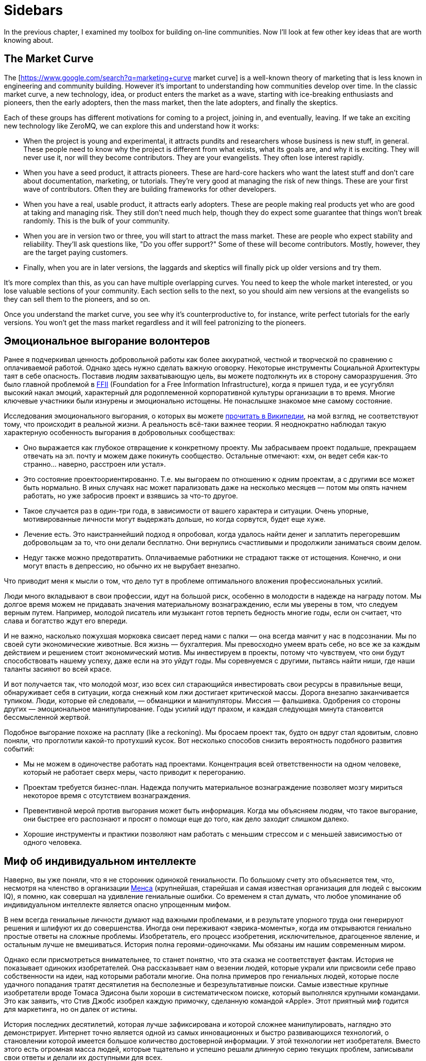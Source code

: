 // TODO

= Sidebars

In the previous chapter, I examined my toolbox for building on-line communities.
Now I'll look at few other key ideas that are worth knowing about.

== The Market Curve

The [https://www.google.com/search?q=marketing+curve market curve] is a well-known theory of marketing that is less known in engineering and community building.
However it's important to understanding how communities develop over time.
In the classic market curve, a new technology, idea, or product enters the market as a wave, starting with ice-breaking enthusiasts and pioneers, then the early adopters, then the mass market, then the late adopters, and finally the skeptics.

Each of these groups has different motivations for coming to a project, joining in, and eventually, leaving.
If we take an exciting new technology like ZeroMQ, we can explore this and understand how it works:

* When the project is young and experimental, it attracts pundits and researchers whose business is new stuff, in general.
These people need to know why the project is different from what exists, what its goals are, and why it is exciting.
They will never use it, nor will they become contributors.
They are your evangelists.
They often lose interest rapidly.

* When you have a seed product, it attracts pioneers.
These are hard-core hackers who want the latest stuff and don't care about documentation, marketing, or tutorials.
They're very good at managing the risk of new things.
These are your first wave of contributors.
Often they are building frameworks for other developers.

* When you have a real, usable product, it attracts early adopters.
These are people making real products yet who are good at taking and managing risk.
They still don't need much help, though they do expect some guarantee that things won't break randomly.
This is the bulk of your community.

* When you are in version two or three, you will start to attract the mass market.
These are people who expect stability and reliability.
They'll ask questions like, "Do you offer support?" Some of these will become contributors.
Mostly, however, they are the target paying customers.

* Finally, when you are in later versions, the laggards and skeptics will finally pick up older versions and try them.

It's more complex than this, as you can have multiple overlapping curves.
You need to keep the whole market interested, or you lose valuable sections of your community.
Each section sells to the next, so you should aim new versions at the evangelists so they can sell them to the pioneers, and so on.

Once you understand the market curve, you see why it's counterproductive to, for instance, write perfect tutorials for the early versions.
You won't get the mass market regardless and it will feel patronizing to the pioneers.

== Эмоциональное выгорание волонтеров

Ранее я подчеркивал ценность добровольной работы как более аккуратной, честной и творческой по сравнению с оплачиваемой работой. Однако здесь нужно сделать важную оговорку. Некоторые инструменты Социальной Архитектуры таят в себе опасность. Поставив людям захватывающую цель, вы можете подтолкнуть их в сторону саморазрушения. Это было главной проблемой в https://ffii.org/[FFII] (Foundation for a Free Information Infrastructure), когда я пришел туда, и ее усугублял высокий накал эмоций, характерный для родоплеменной корпоративной культуры организации в то время. Многие ключевые участники были изнурены и эмоционально истощены. Не понаслышке знакомое мне самому состояние.

Исследования эмоционального выгорания, о которых вы можете https://en.wikipedia.org/wiki/Occupational_burnout[прочитать в Википедии], на мой взгляд, не соответствуют тому, что происходит в реальной жизни. А реальность всё-таки важнее теории. Я неоднократно наблюдал такую характерную особенность выгорания в добровольных сообществах:

* Оно выражается как глубокое отвращение к конкретному проекту. Мы забрасываем проект подальше, прекращаем отвечать на эл. почту и можем даже покинуть сообщество. Остальные отмечают: «хм, он ведет себя как-то странно… наверно, расстроен или устал».
* Это состояние проектоориентированно. Т.е. мы выгораем по отношению к одним проектам, а с другими все может быть нормально. В иных случаях нас может парализовать даже на несколько месяцев — потом мы опять начнем работать, но уже забросив проект и взявшись за что-то другое.
* Такое случается раз в один-три года, в зависимости от вашего характера и ситуации. Очень упорные, мотивированные личности могут выдержать дольше, но когда сорвутся, будет еще хуже.
* Лечение есть. Это наистраннейший подход я опробовал, когда удалось найти денег и заплатить перегоревшим добровольцам за то, что они делали бесплатно. Они вернулись счастливыми и продолжили заниматься своим делом.
* Недуг также можно предотвратить. Оплачиваемые работники не страдают также от истощения. Конечно, и они могут впасть в депрессию, но обычно их не вырубает внезапно.

Что приводит меня к мысли о том, что дело тут в проблеме оптимального вложения профессиональных усилий.

Люди много вкладывают в свои профессии, идут на большой риск, особенно в молодости в надежде на награду потом. Мы долгое время можем не придавать значения материальному вознаграждению, если мы уверены в том, что следуем верным путем. Например, молодой писатель или музыкант готов терпеть бедность многие годы, если он считает, что слава и богатство ждут его впереди.

И не важно, насколько пожухшая морковка свисает перед нами с палки — она всегда маячит у нас в подсознании. Мы по своей сути экономические животные. Вся жизнь — бухгалтерия. Мы превосходно умеем врать себе, но все же за каждым действием и решением стоит экономический мотив. Мы инвестируем в проекты, потому что чувствуем, что они будут способствовать нашему успеху, даже если на это уйдут годы. Мы соревнуемся с другими, пытаясь найти ниши, где наши таланты засияют во всей красе.

И вот получается так, что молодой мозг, изо всех сил старающийся инвестировать свои ресурсы в правильные вещи, обнаруживает себя в ситуации, когда снежный ком лжи достигает критической массы. Дорога внезапно заканчивается тупиком. Люди, которые ей следовали, — обманщики и манипуляторы. Миссия — фальшивка. Одобрения со стороны других — эмоциональное манипулирование. Годы усилий идут прахом, и каждая следующая минута становится бессмысленной жертвой.

Подобное выгорание похоже на расплату (like a reckoning). Мы бросаем проект так, будто он вдруг стал ядовитым, словно поняли, что проглотили какой-то протухший кусок. Вот несколько способов снизить вероятность подобного развития событий:

* Мы не можем в одиночестве работать над проектами. Концентрация всей ответственности на одном человеке, который не работает сверх меры, часто приводит к перегоранию.

* Проектам требуется бизнес-план. Надежда получить материальное вознаграждение позволяет мозгу мириться некоторое время с отсутствием вознаграждения.

* Превентивной мерой против выгорания может быть информация. Когда мы объясняем людям, что такое выгорание, они быстрее его распознают и просят о помощи еще до того, как дело заходит слишком далеко.

* Хорошие инструменты и практики позволяют нам работать с меньшим стрессом и с меньшей зависимостью от одного человека.

== Миф об индивидуальном интеллекте

Наверно, вы уже поняли, что я не сторонник одинокой гениальности.
По большому счету это объясняется тем, что, несмотря на членство в организации https://ru.wikipedia.org/wiki/Менса[Менса] (крупнейшая, старейшая и самая известная организация для людей с высоким IQ), я помню, как совершал на удивление гениальные ошибки.
Со временем я стал думать, что любое упоминание об индивидуальном интеллекте является опасно упрощенным мифом.

В нем всегда гениальные личности думают над важными проблемами, и в результате упорного труда они генерируют решения и шлифуют их до совершенства.
Иногда они переживают «эврика-моменты», когда им открываются гениально простые ответы на сложные проблемы.
Изобретатель, его процесс изобретения, исключительное, драгоценное явление, и остальным лучше не вмешиваться.
История полна героями-одиночками.
Мы обязаны им нашим современным миром.

Однако если присмотреться внимательнее, то станет понятно, что эта сказка не соответствует фактам.
История не показывает одиноких изобретателей.
Она рассказывает нам о везении людей, которые украли или присвоили себе право собственности на идеи, над которыми работали многие.
Она полна примеров про гениальных людей, которые после удачного попадания тратят десятилетия на бесполезные и безрезультативные поиски.
Самые известные крупные изобретатели вроде Томаса Эдисона были хороши в систематическом поиске, который выполнялся крупными командами.
Это как заявить, что Стив Джобс изобрел каждую примочку, сделанную командой «Apple».
Этот приятный миф годится для маркетинга, но он далек от истины.

История последних десятилетий, которая лучше зафиксирована и которой сложнее манипулировать, наглядно это демонстрирует.
Интернет точно является одной из самых инновационных и быстро развивающихся технологий, о становлении которой имеется большое количество достоверной информации.
У этой технологии нет изобретателя.
Вместо этого есть огромная масса людей, которые тщательно и успешно решали длинную серию текущих проблем, записывали свои ответы и делали их доступными для всех.

Инновационная природа Интернета обеспечена не маленькой избранной группой Эйнштейнов.
Она обеспечена RFC-документами, которые могут быть кем угодно использованы и улучшены, сотнями и тысячами умных, хотя и не уникально умных, людей, программным обеспечением с открытым кодом, который любой может использовать и улучшать.
Она происходит из обмена, смешивания и масштабирования сообщества.
Она происходит из постоянного увеличения числа хороших решений и избавления от плохих.

Хотя, вот и альтернативная теория инноваций:

. Есть безграничная область проблем/решений.
Словно область равнин и холмов, которые мы пытаемся преодолеть.
Решения интересных проблем находятся на вершинах холмов.
. Область меняется с течением времени в зависимости от внешних обстоятельств.
Горы могут превратиться в равнины, а новые горы могут возникнуть там, где их не было, со временем.
. Мы можем точно воспринимать только те проблемы, которые ближе к нам.
У нас нет возможности охватить взглядом все и нам остается полагаться на наши догадки.
Наш метафорический ландшафт очень туманен.
. Мы можем прикинуть, что нам даст и во сколько обойдется задача, оценивая решения. Т.е. мы можем понять, насколько высоко мы находимся.
. Есть оптимальное решение для любой решаемой проблемы.
Так, у любого склона есть вершина.
. Мы можем достичь это оптимального решения механически, шагнув в примерно правильном направлении и посмотрев, оказались ли мы выше, либо ниже.
. Наш интеллект может ускорить этот процесс, но не заменить его.
Если мы умнее — возможно мы будем шагать быстрее или чуть дальше видеть сквозь туман, и все.

Есть несколько последствий этого:

* Индивидуальная креативность значит меньше, чем сам процесс.
Более умные люди могут работать быстрее, но они могут и следовать в неправильном направлении.
Быть честными и объективными нам помогает коллективное видение реальности.
* Нам не нужны дорожные карты, если у нас хорошо налажен процесс.
Со временем, по мере того, как ценность решений будет расти, будет расти и функциональность.
* Мы не столько изобретаем решения, сколько открываем их.
Соболезнования творческим натурам: это всего лишь обрабатывающий информацию голем, начищающий свое собственное эго и озабоченный поднятием кармы.
* Интеллект — это социальный эффект, хотя он и ощущается как что-то личное.
Человек, отрезанный от других, перестает думать.
Мы не можем ни определить проблемы, ни оценить их решения без других людей.
* Размер и разнообразие сообщества является ключевым фактором.
Более крупные и разнообразные сообщества охватывают больше релевантных задач, решают их более точно и делают это быстрее маленькой группы экспертов.

Поэтому когда мы доверяемся экспертам-одиночкам, они делают классические ошибки.
Они фокусируются на идеях, а не на проблемах.
Они фокусируются на неправильных проблемах.
Они делают неправильные выводы о ценности решаемых проблем.
И они не пользуются тем, над чем работают.

== Коллективный Индекс Интеллекта или КИИ (CII)

Я собираюсь предложить инструмент по измерению интеллекта сообщества, другими словами, как точно и эффективно сообщество работает в любой взятый период времени.
Он также показывает, насколько приятно будет участвовать в сообществе.

Для его демонстрации я ранжирую несколько сетей, организаций, сайтов и онлайн-сообществ.
Это не наука, просто творческая и небрежная прикидка.
Как всем известно, 87% статистики изобретается на месте, и 91% людей принимают это без вопросов.
Я выбрал следующие жертвы:

. Википедия
. Твиттер
. Реддит
. Фейсбук
. Индустрия моды
. Нигерийский кинематограф, т.н. Нолливуд (Nollywood)
. Адвокаты как профессия
. Киноиндустрия Голливуда
. Сеть The Fox News
. Военные (в какой-то случайной восточной стране)

Я не буду судить о ценности отдельно взятого сообщества.
Это невозможно, и будет обманчиво.
Миссия Твиттера — «набрать больше подписчиков» — звучит слабее, чем у Википедии «собираем знания всего мира».
Однажды сформированная, умная и гибкая толпа может запросто создавать новые миссии, например «свергнуть диктатора».
Онлайн-сообщество, возможно, ценно (для человечества) не благодаря своей продукции, а само по себе.
В случае Википедии или ZeroMQ сложно отделить толпу от контента.
А в случае Твиттера это очевидно.
Контент — явление преходящее и зачастую бесполезное, а толпа — нет.

Я придумал такую оценочную таблицу:

[cols="<,<,<,<,<,<"]
|===
|Критерий |1.Wk |2.Tw |3.Rd |4.Fb |5.Fa

|Четкая миссия |5 |3 |2 |1 |2
|Свободное участие |5 |5 |5 |5 |4
|Прозрачность |5 |3 |5 |1 |2
|Бесплатные участники |5 |5 |5 |5 |2
|Ремиксабельность |5 |5 |5 |4 |4
|Четкость протокола |5 |5 |5 |4 |4
|Компетентность власти |5 |4 |5 |3 |4
|Нон-трайбализм |4 |5 |5 |5 |3
|Самоорганизация |5 |5 |5 |5 |4
|Толерантность |5 |5 |5 |5 |4
|Измеримый успех |5 |5 |5 |5 |5
|Высокое награждение |3 |5 |5 |5 |4
|Децентрализация |5 |5 |5 |5 |5
|Свободная рабочая среда |5 |5 |5 |5 |3
|Стандартная структура |4 |5 |5 |5 |3
|Плавность обучения |5 |5 |5 |4 |3
|Позитивность |5 |5 |5 |5 |5
|Чувство юмора |5 |5 |5 |5 |2
|Минимализм |5 |5 |4 |4 |3
|Разумное финансирование |5 |4 |3 |3 |5
|*Итоговый счет* |*96* |*94* |*94* |*84* |*71*
|===

[cols="<,<,<,<,<,<"]
|===
|Критерий |6.Nw |7.Lw |8.Hw |9.FN |10.Ml

|Четкая миссия |1 |0 |0 |0 |2
|Свободное участие |3 |0 |1 |2 |2
|Прозрачность |1 |0 |0 |0 |0
|Бесплатные участники |3 |3 |2 |1 |0
|Ремиксабельность |3 |3 |1 |1 |0
|Четкость протокола |3 |2 |3 |1 |4
|Компетентность власти |3 |1 |1 |0 |1
|Нон-трайбализм |3 |0 |2 |0 |0
|Самоорганизация |4 |2 |2 |0 |0
|Толерантность |3 |2 |3 |0 |0
|Измеримый успех |5 |4 |5 |5 |2
|Высокое награждение |3 |3 |2 |1 |1
|Децентрализация |1 |1 |1 |0 |1
|Свободная рабочая среда |2 |0 |0 |0 |0
|Стандартная структура |3 |0 |1 |0 |0
|Плавность обучения |2 |3 |3 |1 |5
|Позитивность |3 |0 |2 |0 |0
|Чувство юмора |3 |0 |1 |1 |0
|Минимализм |4 |1 |1 |3 |0
|Разумное финансирование |3 |3 |3 |2 |2
|*Итоговый счет* |*56* |*28* |*34* |*18* |*20*
|===

Если мы можем измерить КИИ сообщества или организации, значит, мы можем улучшить его, уделив внимание аспектам с низкими оценками.
В теории это должно сделать организацию умнее, а ее участников счастливее.
Конечно, довольно характерно, что военная организация может работать только с низким КИИ. Умная армия, скорее всего, просто разойдется по домам и переключится на Reddit.

== Как захватить/защитить open-source проект

На «Ars Technica» http://arstechnica.com/gadgets/2013/10/googles-iron-grip-on-android-controlling-open-source-by-any-means-necessary/[есть интересная статья] о том, как Google понемногу закрывает Android. Это классическая игра Capture the Flag, которая ведется против open-source сообщества. Я собираюсь объяснить, как этот захват работает, и как его предотвратить.

=== Почему Capture the Flag?

Как говорит «Ars Technica»: «Легко отдать что-нибудь, когда ты на последнем месте с нулевой долей рынка, как это было с Android в начале. Когда же ты на первом месте, немного сложнее быть таким открытым и доброжелательным».

Android, если уж честно, вероятно, самая крупная инвестиция Google. Вы можете поспорить о том, имеют ли они право превращать открытую систему в закрытую, и вы будете правы. Однако это то же самое, что спорить о том, имеет ли право центральный банк печатать слишком много денежных знаков и создавать девальвацию. Конечно, на это он уполномочен. Но в то же время у этого существует цена, которую заплатят другие люди. Вопрос не в правомерности, а в приемлемости той цены, которую заплатит общество. А если она неприемлема, тогда как это предотвратить?

Android, как и любая система с открытым кодом, проданная рынку на этой основе, является общественной собственностью. Когда кто-либо приватизирует ее, он увеличивает свои прибыли, как печатающий деньги центральный банк, за счет остальных. Делая форк таких приложений Android, как поиск, календарь, музыка, и создавая улучшенные их версии, Google соперничает с другими компаниями, использующими Android на своих устройствах.

Вопрос о захвате, о том, как это происходит и как это предотвратить, особенно важен, если вы не Google, т.е. если вы пользователь или участник open-source-проекта. В Android много патчей других фирм, таких как LG, Samsung и прочие. По мере того как Google превращает операционную систему в свой личный огород, эти патчи начинают использоваться против тех же самых людей, которые их сделали.

Я уверен, что Google совершает огромную ошибку, меняя правила игры подобным образом, просто потому что это будет потворствовать конкурентам Android. Однако я не об этом. Я просто заинтересован в усвоении любых уроков, которые помогут мне с моей работой и моими проектами.

Отмечу две вещи:

* из чистого интереса я не буду участвовать в open-source-проекте, который не предоставит мне, участнику, гарантий того, что мои патчи и изменения не станут принадлежать кому-либо еще и не будут использоваться против меня же.
* из соображений этики я никогда не создам open-source-проект, который не будет обеспечивать подобные гарантии своим участникам.

=== Сценарий использования

Я постараюсь выразиться недвусмысленно о сценарии использования. Речь идет об Android: одна компания начинает open-source-проект, используя его как «товар-приманку», намереваясь проникнуть на рынок, и просит поддержки у других. Это классическая стратегия, которая может быть очень успешной. Однако это точно не то же, что студенческий проект-исследование или мусор вроде «давайте сделаем систему расчетов по заработной плате open-source» или «пятеро из нас собрались в гараже и решили сделать новый фреймворк».

Здесь есть частичное совпадение, и я думаю, полученные выводы можно применять более широко (и я точно применяю их систематически), опять же, мой сценарий использования – «open-source для прорыва на рынок».

Важно знать, что успех использования open-source-проекта для прорыва на рынок зависит от сообщества, которое за него берется. Любой рынок зависит от поведения нескольких влиятельных игроков, доминирующих на рынке, а усилия большинства остальных игроков несущественны. Суть в том, чтобы обещать этой удрученной бессилием толпе выход, убедить их инвестировать во что-то новое и открытое, которое потенциально может изменить правила игры.

Большинство open-source проектов провальные (серьезно, идите, почитайте о каком-нибудь случайном проекте на GitHub и увидите, сколько из них адекватных), и даже успешные в очень скромном значении этого слова, незначительны сами по себе. Пока нет серьезного изменения власти, проект может оставаться потенциальным прорывом на рынке очень долгое время. Он может выглядеть очень стабильным и счастливым. Что ж, легко быть дружелюбным, когда на кону не стоят деньги.

Если и когда проект становится успешным, правила игры меняются, умные парни, которые запустили прорывной проект, стараются сорвать спелый фрукт и забрать его себе. И вот только тогда становится интересно.

=== Поле с равными условиями игры не под «запретом»

Есть несколько способов захватить open-source проект, включая торговые марки и патенты. Я рассмотрю только авторские права, потому что это наиболее частый случай. Ключевыми соглашениями, которыми регулируются авторские права на open-source проект, являются а) лицензия и б) политика участия.

Частым заблуждением является мысль о том, что open-source проект не может быть захвачен. Это совершенно не верно. Грубо говоря, есть три типа соглашений об авторских правах:

. «закрытая» лицензия, которая не позволяет повторно обрабатывать материал, классическое авторское право плюс некоторые ограничительные лицензии;
. лицензия «free to take», которая позволяет одностороннюю обработку материала, например Apache/BSD/MIT;
. лицензия «share-alike», которая позволяет двустороннюю обработку материала, например GPL, LGPL и cc-by-sa.

Представьте себе ди-джея, который выпускает популярный бит по модели «free to take». Ведущий музыкальный лейбл делает из бита ремикс и выпускает его. Тот становится хитом. И теперь эта новая версия закрыта. Ди-джей не может ремиксить эту новую работу, и, возможно, не может даже проигрывать ремикс. Конечно, он может взять свою старую версию и улучшить ее, однако деньги будет приносить коммерческая версия.

Надеюсь, вы понимаете, к чему я клоню. Даже лучший индивидуальный талант не сможет конкурировать на равных с крупной фирмой с ее маркетинговым и денежным ресурсами. Единственный способ гарантировать равные условия игры в войне за контроль над развитием — двустороннее соглашение об обработке материала. Двустороннее значит, что касается обеих сторон.

Когда люди называют эту гарантию ограничением, остается только вздыхать по этому поводу. Это как называть замок в моей машине «ограничением», потому что он останавливает остальных от присвоения моей машины. Назвать защиту от воров «ограничением» это…. ну, по меньшей мере, неумение анализировать. Когда правила работают для обеих сторон, это не ограничение, ОК?!

=== Как происходит захват?

Давайте еще раз определимся с целью. Необходимо предотвратить захват open-source проекта кем-то с большими деньгами и властью, кто нацелился собрать урожай с проекта для своей личной выгоды, за счет сообщества, которое помогало развивать или создало проект. Мне все равно, насколько «правомерен» будет этот захват, я просто объясняю, как его предотвратить.

Лицензия и политика участия являются двумя половинками одной головоломки.

Кто владеет авторскими правами? Они «сконцентрированы» у основателей проекта или они разделены между всеми участниками? Это жизненно важный вопрос. Если они сконцентрированы, то это тривиальная задача по покупке авторских прав, разветвлению проекта, изменению лицензии в одностороннем порядке, — и можно двигаться в закрытом направлении. Однако если права распределены, т.е. многие люди владеют работой, совместно владеют, то вам нужно одобрение всех (не большинства, а 100% единодушие) для изменения лицензии. А это логистически невозможно.

Кстати, если бы вы только знали, сколько людей мне предлагали деньги за коммерческую лицензию на ZeroMQ, вы были бы поражены (очень много). Предложение простое: я продаю им лицензию «non-LGPL», они платят мне хорошие деньги и делают свои версии ZeroMQ. Если бы я специально не позаботился о невозможности этого варианта давным-давно, то я бы был очень богатым. И теперь мириться с бедностью мне помогает осознание того, что ZeroMQ переживет меня.

Давайте еще раз пройдемся по проблеме с предложением коммерческих лицензий для совместной работы. Представьте себе клуб, который приглашает ди-джеев и микширует их биты. Потом клуб оставляет за собой авторские права и продает их звукозаписывающей компании, которая делает свой альбом ремиксов, которые первоначальные ди-джеи уже не могут проигрывать бесплатно. Поэтому да, я считаю dual-GPL / коммерческое лицензирование порочными практиками.

Никто не будет платить за коммерческую лицензию проекта «free to take», потому что они могут просто взять код и использовать его. В некоем смысле я считаю, что это уже неправильно, т.к. нарушает равенство правил игры для всех. Ведь очевидно, что крупная компания выиграет от этого больше, чем маленькие команды. Опять же представьте себе независимого ди-джея, противостоящего звукозаписывающим лейблам со всеми их маркетинговыми и медийными связями и доходами от концертов.

Теперь перейдем к шагу по захвату номер два: найм разработчиков.

«Но код все еще свободен!», — говорят люди. Конечно. Возвращаемся к лейбл vs ди-джей. Пусть лейбл нанимает только одного ди-джея, ключевого сотрудника и использует его, чтобы протолкнуть коммерческий микс альбома. Куда публика тогда пойдет?

Вам не нужно нанимать всех участников в сообществе, чтобы захватить его. В любом случайно взятом проекте будет два-три топовых участника и огромная масса младших. Наймите двух топов и вы можете забрать проект куда угодно. Если результаты могут повторно обрабатываться (ремиксабельны), то это путешествие будет полностью справедливо по отношению к тем, кто участвовал в проекте раньше. А если не ремиксабельно, то все остальные участники обнаружат, что их инвестиции используются против них.

=== Предотвращая захват

Я знаю только одну модель, которая предотвращает захват open-source проекта в области ПО:

. Лицензия семейства «GPL» (или MPLv2, которая работает схожим образом).
. Распределенные авторские права

Именно так я строю open-source проекты с самого начала, и это требование к любому сообществу, к которому я присоединяюсь. Ваше право делать деньги не включает мое право использовать мою работу как конкурентное преимущество, если только это не взаимовыгодно.

// TODO

== Legal primer: Trademarks

Trademarks.
What are they, do you need them, and how much do they cost?
These are questions that often crop up when we build open source projects.
Trademarks can be key to protecting a project from bad actors.
Yet there is little advice on line.
So here is my guide to using trademarks in open source.
This is practical advice, IANAL, and certainly not your lawyer.

=== A Background to Trademarks

Definitions first.
A trademark is a name, phrase, logo, or even a specific color (the "mark") that you're using for business ("trade").
The simple fact of using a mark for some period of time establishes the trademark.
However as with all property, the devil lies in enforcement.
The question is, always, if you go before a judge with a complaint, what standards of evidence will the judge expect and demand?

No matter the case, criminal or civil, it always comes down to convincing one or more humans.
If you ever go to court, keep this in mind.
The facts of a case, as each party knows them, are irrelevant.
How those facts are documented and presented is all that matters.

Let's back up a little and ask why courts even care about protecting businesses' trademarks.
First, it's to protect consumers from misleading sales tactics.
Just selling junk isn't an offense as such, except when there are legal minimum standards for health and safety.
However selling junk that claims to be a more expensive, well-known brand is an offense.
So secondly, trademarks let businesses distinguish themselves and stop unfair competition.

So the judge in a trademark violation case will ask, "Was the intent to deceive the consumer?
Would a reasonable consumer be deceived?" And then the judge will ask, "Who owned the trademark, and can they prove it?" Even though the simple act using a mark creates it (under so-called Common Law), that can be hard to establish.

For instance, business A creates a chain of restaurants.
Business B opens a competing chain using the same colors and similar name.
B is clearly hijacking A's investment in branding, stealing goodwill.
Yet when A takes B to court, B produces a document showing their restaurant plans, a full year before A started.
How does the judge know who is the liar?

In clear cut cases, you can convince a judge that a copycat is deceiving consumers and stealing your goodwill.
Yet the risk of losing such a case is high.
It's also costly for courts to deal with such cases.
Judges may simply refuse to hear them.

Hence most countries provide a way to register your marks, for a fee.
Registration gives you a dated document that establishes your claim to the mark.
The trademark office does the job of searching for prior marks in the same area.
Before it grants you the registration, it publishes your claim and gives others a chance to dispute it.
So after a search, and if there are no disputes, a judge will take the trademark registration as solid evidence.

It is not that simple.
A competitor can still claim that their Common Law mark outweighs your registered trademark.
They can argue that the registration does not represent real goodwill.
This is often understood as, "if you don't enforce your mark, you will lose it," which is inaccurate.
As trademark holder you're not expected to police the world.
However you are expected to be truthful in court when the judge asks you, "are you using your mark, and suffering real damage due to the unfair competition?"

Finally, courts consider trademarks to apply per segment of the market.
So you can have XYZ Car Co, and XYZ Clothing Co, with no confusion to the market.
When you register a mark you'll need to explain what "classes" you're using it in.
You'll probably want international class 9, which is anything that beeps.

=== Where and How to Register

If you are large enough to need to register in multiple countries then you are large enough to have trademark lawyers.
For the rest of us, it's a bit like buying a domain name.
Sure, there are hundreds of domain extensions.
Yet we still want a dot-com for our main business.

So it is with trademarks.
If you decide to register a mark, do it in the US (via the USPTO) first.
That's cheap, and simple.
Then over time you can register in the EU (via the OHIM), if you find your project is worth it.

The cost for a US registration is around USD 1500, depending on what lawyer you use.
You can find trademark attorneys on line.
They'll ask you for details of the mark, proof that it's being used, name and address of the registrant, and credit card details.
The process takes about six months.
After nine years (and before ten years have passed) you can renew the mark.

Getting a US registration will speed up registration in other countries, if you decide to apply for that later.
The risk, and it's a small one, is that a troll will register your trademark in some other country, effectively excluding you from doing business under that name, there.

Before you register, however, ask yourself "what is the chance someone would rip off my name and logo?" If it's low, don't bother.
If it's high, then ask "what is the chance a cheat would take this to court?" If that is still low, then don't bother either.

Instead of registering a mark you can raise its visibility.
This means being explicit on your website and other materials.
"X, Y, and Z are trademarks of MyCorp." This scares off potential cheats, improves your case, if you do try to defend the mark in court, and makes it easier to get registration if and when you need it.

=== How to Enforce your Trademark

Registered or not, you enforce your mark by telling the other party, in writing, "stop now, or else." If they do not stop, you repeat the warning, with initial claims of damages.
If they do not stop, you add on more damages and when you have a solid file, you take it to court.

The vast majority of people will back-off at once.
The trouble is when you face someone who's well aware of trademark law, has cheap legal resources, and enjoys time in court.

If you are facing such a firm, and you did not register your mark, you should probably fold your hand, and change your name.
The risks are high that you would lose, and have high legal fees and possibly damages to pay.
Judges don't always get it right.

If you did register your mark, then you should push ahead and claim damages.
You will win, if you stick to the basic rules (you're still using the mark, the damages are real.) Do I need to say, any court case will have to happen in the country of registration?
Judges in Belgium won't accept paper from the USPTO.

=== Trademarks For Open Source Projects

The common misconception about open source is that because the code is free, it does represents no property nor value.
The opposite is true: successful projects represent considerable value, owned by many.
How does a trademark represent and protect that value?

It comes down to authenticity and reputation.
If you download a package calling itself "XYZ v2.0", then you may have expectations.
It is compatible; it works; it has no trojans or advertising; it is from the same people as "XYZ v1.0".

If a successful project does not register its name, then anyone can fork it, repackage it, and use the same name.
Imagine competing, incompatible versions of "Linux."

When a person or a business registers the name as a trademark, those incompatible forks may still exist.
However they may not use the mark.
If they try to do that, it's damages time.

I've had this happen at least once in my own projects, and the trademark was the tool I used to stop the incompatible forks and punish the perpetrators.
Trademark law is clear enough that saying "trademark violation" will stop 99% of cheats dead still.
Producing a registration filing number stops 99% of the remainder.

In a serious project like ZeroMQ you'll end up with three or four marks you want to register, over a period of five to ten years.
Register only when it's worth it.
That is, to protect real trademarks that you would be willing to defend in court.
Consider that in the worst case you might have to spend ten or twenty times the cost of registration, to defend your mark.
You might get that back, or you might not.

I hope this small brief has helped you understand trademarks, and how to use them (or not) in your open source projects.
And, if someone claims you're infringing on their trademark, how to defend yourself.
(Hint: ask them for a registration number.)
